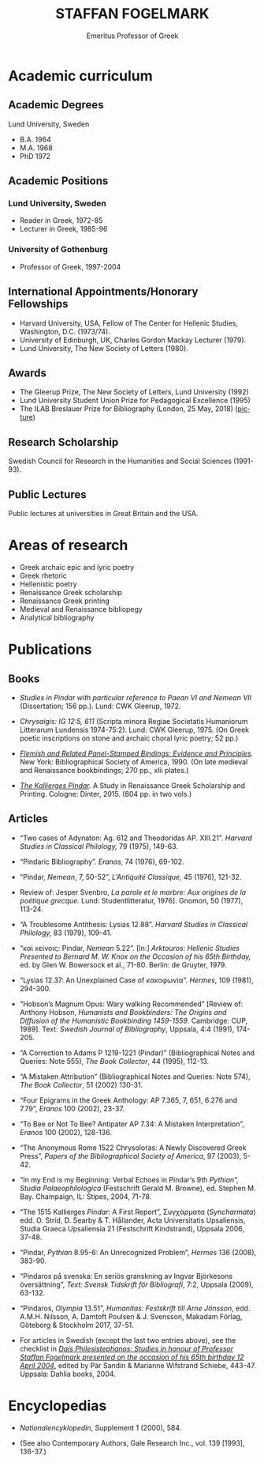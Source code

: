 #+TITLE: STAFFAN FOGELMARK
#+EMAIL: staffan@fogelmark.org
#+SUBTITLE: Emeritus Professor of Greek
#+OPTIONS: toc:nil author:nil ^:nil email:nil num:nil
#+OPTIONS: html-postamble:nil
#+HTML_HEAD: <link rel="stylesheet" type="text/css" href="css/orgcss.css"/>
#+KEYWORDS: Staffan Fogelmark
#+LANGUAGE: en
#+KEYWORDS: staffan fogelmark
#+DESCRIPTION: Official homepage of Professor Staffan Fogelmark

# Stylesheet from:
# https://github.com/gongzhitaao/orgcss


[[file:fig/1272916_fogelmark.jpg]]

* Academic curriculum
** Academic Degrees
   Lund University, Sweden
   - B.A. 1964
   - M.A. 1968
   - PhD 1972

** Academic Positions
*** Lund University, Sweden
    - Reader in Greek, 1972-85
    - Lecturer in Greek, 1985-96
*** University of Gothenburg
    - Professor of Greek, 1997-2004
** International Appointments/Honorary Fellowships
   - Harvard University, USA, Fellow of The Center for Hellenic Studies,
     Washington, D.C. (1973/74).
   - University of Edinburgh, UK,  Charles Gordon Mackay Lecturer (1979).
   - Lund University, The New Society of Letters (1980).
** Awards
   - The Gleerup Prize, The New Society of Letters, Lund University (1992)
   - Lund University Student Union Prize for Pedagogical Excellence (1995)
   - The ILAB Breslauer Prize for Bibliography (London, 25 May, 2018)
     ([[file:fig/ILAB.jpg][picture]])

** Research Scholarship
   Swedish Council for Research in the Humanities and Social Sciences
   (1991-93).

** Public Lectures
   Public lectures at universities in Great Britain and the USA.

* Areas of research
  - Greek archaic epic and lyric poetry
  - Greek rhetoric
  - Hellenistic poetry
  - Renaissance Greek scholarship
  - Renaissance Greek printing
  - Medieval and Renaissance bibliopegy
  - Analytical bibliography
* Publications
** Books
   - /Studies in Pindar with particular reference to Paean VI and Nemean VII/
     (Dissertation; 156 pp.). Lund: CWK Gleerup, 1972.

   - /Chrysaigis: IG 12:5, 611/ (Scripta minora Regiae Societatis Humaniorum
     Litterarum Lundensis 1974-75:2). Lund: CWK Gleerup, 1975. (On Greek
     poetic inscriptions on stone and archaic choral lyric poetry; 52 pp.)

   - /[[file:flemish.org][Flemish and Related Panel-Stamped Bindings: Evidence and Principles]]./
     New York: Bibliographical Society of America, 1990. (On late medieval and
     Renaissance bookbindings; 270 pp., xlii plates.)
   # (see [[file:flemish.org][reviews]])

   - /[[file:kallierges.org][The Kallierges Pindar]]./ A Study in Renaissance Greek Scholarship and
     Printing. Cologne: Dinter, 2015. (804 pp. in two vols.)
   # (see [[file:kallierges.org][reviews]])

** Articles

   - “Two cases of Adynaton: Ag. 612 and Theodoridas AP. XIII.21”. /Harvard
     Studies in Classical Philology,/ 79 (1975), 149-63.

   - “Pindaric Bibliography”. /Eranos,/ 74 (1976), 69-102.

   - “Pindar, /Nemean/, 7, 50-52”, /L’Antiquité Classique,/ 45 (1976), 121-32.

   - Review of: Jesper Svenbro, /La parole et le marbre: Aux origines de la
     poétique grecque./ Lund: Studentlitteratur, 1976]. Gnomon, 50 (1977),
     113-24.

   - “A Troublesome Antithesis: Lysias 12.88”. /Harvard Studies in Classical
     Philology,/ 83 (1979), 109-41.

   - “καὶ κείνοις: Pindar, /Nemean/ 5.22”. [In:] /Arktouros: Hellenic Studies
     Presented to Bernard M. W. Knox on the Occasion of his 65th Birthday,/ ed.
     by Glen W. Bowersock et al., 71-80. Berlin: de Gruyter, 1979.

   - “Lysias 12.37: An Unexplained Case of κακοφωνία”. /Hermes/, 109 (1981), 294-300.

   - “Hobson’s Magnum Opus: Wary walking Recommended” [Review of: Anthony
     Hobson, /Humanists and Bookbinders: The Origins and Diffusion of the
     Humanistic Bookbinding 1459-1559/. Cambridge: CUP, 1989]. Text: /Swedish
     Journal of Bibliography/, Uppsala, 4:4 (1991), 174-205.

   - “A Correction to Adams P 1219-1221 (Pindar)” (Bibliographical Notes and
     Queries: Note 555), /The Book Collector/, 44 (1995), 112-13.

   - “A Mistaken Attribution” (Bibliographical Notes and Queries: Note 574),
     /The Book Collector/, 51 (2002) 130-31.

   - “Four Epigrams in the Greek Anthology: AP 7.365, 7, 651, 6.276 and 7.79”,
     /Eranos/ 100 (2002), 23-37.

   - “To Bee or Not To Bee? Antipater AP 7.34: A Mistaken Interpretation”,
     /Eranos/ 100 (2002), 128-136.

   - “The Anonymous Rome 1522 Chrysoloras: A Newly Discovered Greek Press”,
     /Papers of the Bibliographical Society of America/, 97 (2003), 5-42.

   - “In my End is my Beginning: Verbal Echoes in Pindar’s 9th /Pythian”,
     Studia Palaeophilologica/ (Festschrift Gerald M. Browne), ed. Stephen M.
     Bay. Champaign, IL: Stipes, 2004, 71-78.

   - “The 1515 Kallierges /Pindar/: A First Report”, Συγχάρματα (/Syncharmata/)
     edd. O. Strid, D. Searby & T. Hållander, Acta Universitatis Upsaliensis,
     Studia Graeca Upsaliensia 21 (Festschrift Kindstrand), Uppsala 2006, 37-48.

   - “Pindar, /Pythian/ 8.95-6: An Unrecognized Problem”, /Hermes/ 136 (2008),
     383-90.

   - “Pindaros på svenska: En seriös granskning av Ingvar Björkesons
     översättning”, /Text: Svensk Tidskrift för Bibliografi/, 7:2, Uppsala
     (2009), 63-132.

   - “Pindaros, /Olympia/ 13.51”, /Humanitas: Festskrift till Arne Jönsson/,
     edd. A.M.H. Nilsson, A. Damtoft Poulsen & J. Svensson, Makadam Förlag,
     Göteborg & Stockholm 2017, 37-51.

#+HTML: <p> </p>

   - For articles in Swedish (except the last two entries above),
     see the checklist in
     /[[file:festskrift.org][Dais Philesistephanos: Studies in honour of Professor Staffan Fogelmark presented on the occasion of his 65th birthday 12 April 2004]]/,
     edited by Pär Sandin & Marianne Wifstrand Schiebe, 443-47.
     Uppsala: Dahlia books, 2004.

* Encyclopedias
  - /Nationalencyklopedin/, Supplement 1 (2000), 584.

  - (See also Contemporary Authors, Gale Research Inc., vol. 139 [1993],
    136-37.)

* Contact                                                          :noexport:
* Select academic curriculum                                       :noexport:
** Academic Degrees
   Lund University: B.A. 1964; M.A. 1968; PhD 1972.

** Academic Positions
   Lund University: Reader in Greek, 1972-85; Lecturer in Greek, 1985-96. University of Gothenburg: Professor of Greek, 1997-2004.

** International Appointments/Honorary Fellowships
   - Harvard University, USA Fellow of The Center for Hellenic Studies, Washington, D.C. (1973/74).
   - University of Edinburgh, UK Charles Gordon Mackay Lecturer (1979).
   - Lund University The New Society of Letters (1980).

** Awards
  - The Gleerup Prize, The New Society of Letters, Lund University (1992).
  - Lund University Student Union Prize for Pedagogical Excellence (1995).
  - The ILAB Breslauer Prize for Bibliography (2018)

** Research Scholarship
   Swedish Council for Research in the Humanities and Social Sciences (1991-93).

** Public Lectures
   Public lectures at universities in Great Britain and the USA.

* Publications                                                     :noexport:
** Books

   - Studies in Pindar with particular reference to Paean VI and Nemean VII, Lund 1972: CWK Gleerup
     On archaic Greek lyric poetry
   - Chrysaigis IG 12:5,611 (Scripta minora Regiae Societatis Humaniorum Litterarum Lundensis 1974-75:2), Lund 1975: CWK Gleerup
     On Greek poetic inscriptions on stone and archaic choral lyric poetry
   - Flemish and Related Panel-Stamped Bindings: Evidence and Principles New York 1990: Bibliographical Society of America
     On late medieval and early Renaissance bookbindings
   - The Kallierges Pindar. A Study in Renaissance
     Greek Scholarship and Printing. Cologne 2015: Verlag Jürgen Dinter

** Articles

   Numerous articles on Greek philology and medieval and Renaissance book history published in international periodicals 1975-2009

   Areas of Research Greek archaic epic and lyric poetry; Rhetoric; Hellenistic poetry; Renaissance Greek scholarship; Renaissance Greek printing; Medieval and Renaissance bibliopegy; Analytical bibliography.

   Research in progress The Kallierges Pindar: A case study in Renaissance Greek scholarship and printing.

   Recent bibliography (2002- )

   ”Four Epigrams in the Greek Anthology: AP 7.365, 7, 651, 6.276 and 7.79”, Eranos 100 (2002), 23-37.

   ”To Bee or Not To Bee? Antipater AP 7.34: A Mistaken Interpretation”, Eranos 100 (2002), 128-136.

   “A Mistaken Attribution”, The Book Collector 51 (2002), 130-131.

   ”The Anonymous Rome 1522 Chrysoloras: A Newly Discovered Greek Press”, PBSA 97 (2003), 5-42.

   ”In my End is my Beginning: Verbal Echoes in Pindar’s 9th Pythian”, Studia Palaeophilologica, ed. Stephen M. Bay (Champaign, IL: Stipes, 2004), 71-78.

   “The 1515 Kallierges Pindar: A First Report”, S?????µata (Syncharmata) ed. O. Strid, D. Searby & T. Hållander, Acta Universitatis Upsaliensis, Studia Graeca Upsaliensia 21, Uppsala 2006.

   “Pindar, Pythian 8.95-6: An Unrecognized Problem”, Hermes 136 (2008), 383-90.

   “Pindaros på svenska: En seriös granskning av Ingvar Björkesons översättning”, Text. Svensk Tidskrift för Bibliografi (Uppsala) 7:2 (2009), 63-132.

   (See also Contemporary Authors, Gale Research Inc., vol. 139. pp. 136-7: Nationalencyklopedin, Supplement 1, 2000, p. 584.)
